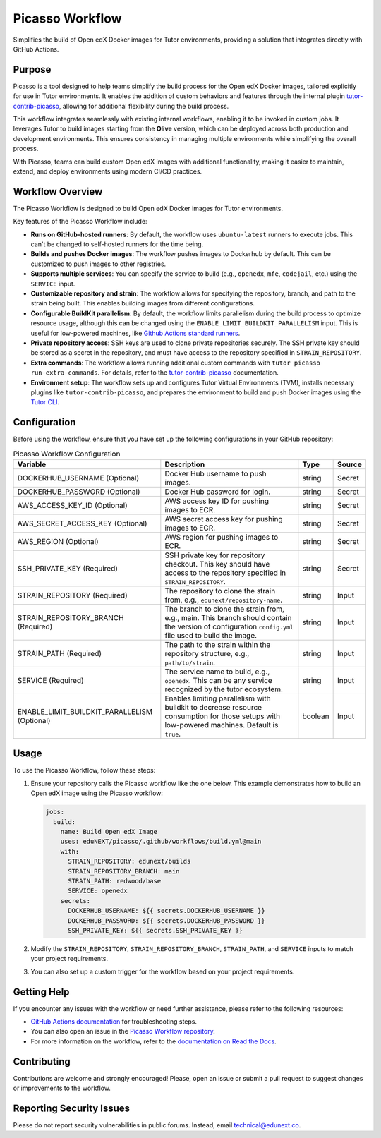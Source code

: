 Picasso Workflow
################

Simplifies the build of Open edX Docker images for Tutor environments, providing a solution that integrates directly with GitHub Actions.

Purpose
*******

Picasso is a tool designed to help teams simplify the build process for the Open edX Docker images, tailored explicitly for use in Tutor environments. It enables the addition of custom behaviors and features through the internal plugin `tutor-contrib-picasso`_, allowing for additional flexibility during the build process.

This workflow integrates seamlessly with existing internal workflows, enabling it to be invoked in custom jobs. It leverages Tutor to build images starting from the **Olive** version, which can be deployed across both production and development environments. This ensures consistency in managing multiple environments while simplifying the overall process.

With Picasso, teams can build custom Open edX images with additional functionality, making it easier to maintain, extend, and deploy environments using modern CI/CD practices.

Workflow Overview
*****************

The Picasso Workflow is designed to build Open edX Docker images for Tutor environments.

Key features of the Picasso Workflow include:

- **Runs on GitHub-hosted runners**: By default, the workflow uses ``ubuntu-latest`` runners to execute jobs. This can't be changed to self-hosted runners for the time being.
- **Builds and pushes Docker images**: The workflow pushes images to Dockerhub by default. This can be customized to push images to other registries.
- **Supports multiple services**: You can specify the service to build (e.g., ``openedx``, ``mfe``, ``codejail``, etc.) using the ``SERVICE`` input.
- **Customizable repository and strain**: The workflow allows for specifying the repository, branch, and path to the strain being built. This enables building images from different configurations.
- **Configurable BuildKit parallelism**: By default, the workflow limits parallelism during the build process to optimize resource usage, although this can be changed using the ``ENABLE_LIMIT_BUILDKIT_PARALLELISM`` input. This is useful for low-powered machines, like `Github Actions standard runners`_.
- **Private repository access**: SSH keys are used to clone private repositories securely. The SSH private key should be stored as a secret in the repository, and must have access to the repository specified in ``STRAIN_REPOSITORY``.
- **Extra commands**: The workflow allows running additional custom commands with ``tutor picasso run-extra-commands``. For details, refer to the `tutor-contrib-picasso`_ documentation.
- **Environment setup**: The workflow sets up and configures Tutor Virtual Environments (TVM), installs necessary plugins like ``tutor-contrib-picasso``, and prepares the environment to build and push Docker images using the `Tutor CLI`_.

.. _tutor-contrib-picasso: https://github.com/eduNEXT/tutor-contrib-picasso/
.. _Github Actions standard runners: https://docs.github.com/en/actions/using-github-hosted-runners/about-github-hosted-runners
.. _Tutor CLI: https://docs.tutor.edly.io/

Configuration
*************

Before using the workflow, ensure that you have set up the following configurations in your GitHub repository:

.. list-table:: Picasso Workflow Configuration
   :header-rows: 1

   * - Variable
     - Description
     - Type
     - Source
   * - DOCKERHUB_USERNAME (Optional)
     - Docker Hub username to push images.
     - string
     - Secret
   * - DOCKERHUB_PASSWORD (Optional)
     - Docker Hub password for login.
     - string
     - Secret
   * - AWS_ACCESS_KEY_ID (Optional)
     - AWS access key ID for pushing images to ECR.
     - string
     - Secret
   * - AWS_SECRET_ACCESS_KEY (Optional)
     - AWS secret access key for pushing images to ECR.
     - string
     - Secret
   * - AWS_REGION (Optional)
     - AWS region for pushing images to ECR.
     - string
     - Secret
   * - SSH_PRIVATE_KEY (Required)
     - SSH private key for repository checkout. This key should have access to the repository specified in ``STRAIN_REPOSITORY``.
     - string
     - Secret
   * - STRAIN_REPOSITORY (Required)
     - The repository to clone the strain from, e.g., ``edunext/repository-name``.
     - string
     - Input
   * - STRAIN_REPOSITORY_BRANCH (Required)
     - The branch to clone the strain from, e.g., main. This branch should contain the version of configuration ``config.yml`` file used to build the image.
     - string
     - Input
   * - STRAIN_PATH (Required)
     - The path to the strain within the repository structure, e.g., ``path/to/strain``.
     - string
     - Input
   * - SERVICE (Required)
     - The service name to build, e.g., ``openedx``. This can be any service recognized by the tutor ecosystem.
     - string
     - Input
   * - ENABLE_LIMIT_BUILDKIT_PARALLELISM (Optional)
     - Enables limiting parallelism with buildkit to decrease resource consumption for those setups with low-powered machines. Default is ``true``.
     - boolean
     - Input

Usage
*****

To use the Picasso Workflow, follow these steps:

1. Ensure your repository calls the Picasso workflow like the one below. This example demonstrates how to build an Open edX image using the Picasso workflow:

   .. code-block:: yaml

      jobs:
        build:
          name: Build Open edX Image
          uses: eduNEXT/picasso/.github/workflows/build.yml@main
          with:
            STRAIN_REPOSITORY: edunext/builds
            STRAIN_REPOSITORY_BRANCH: main
            STRAIN_PATH: redwood/base
            SERVICE: openedx
          secrets:
            DOCKERHUB_USERNAME: ${{ secrets.DOCKERHUB_USERNAME }}
            DOCKERHUB_PASSWORD: ${{ secrets.DOCKERHUB_PASSWORD }}
            SSH_PRIVATE_KEY: ${{ secrets.SSH_PRIVATE_KEY }}

2. Modify the ``STRAIN_REPOSITORY``, ``STRAIN_REPOSITORY_BRANCH``, ``STRAIN_PATH``, and ``SERVICE`` inputs to match your project requirements.

3. You can also set up a custom trigger for the workflow based on your project requirements.

Getting Help
************

If you encounter any issues with the workflow or need further assistance, please refer to the following resources:

- `GitHub Actions documentation`_ for troubleshooting steps.
- You can also open an issue in the `Picasso Workflow repository`_.
- For more information on the workflow, refer to the `documentation on Read the Docs`_.

.. _GitHub Actions documentation: https://docs.github.com/en/actions
.. _Picasso Workflow repository: https://github.com/edunext/picasso/issues
.. _documentation on Read the Docs: https://picasso.docs.edunext.co/en/latest/

Contributing
************

Contributions are welcome and strongly encouraged! Please, open an issue or submit a pull request to suggest changes or improvements to the workflow.

Reporting Security Issues
*************************

Please do not report security vulnerabilities in public forums. Instead, email technical@edunext.co.

.. |license-badge| image:: https://img.shields.io/github/license/edunext/picasso.svg
    :target: https://github.com/edunext/picasso/blob/main/LICENSE.txt
    :alt: License

.. |status-badge| image:: http://badges.github.io/stability-badges/dist/Status-Maintained-brightgreen.svg
